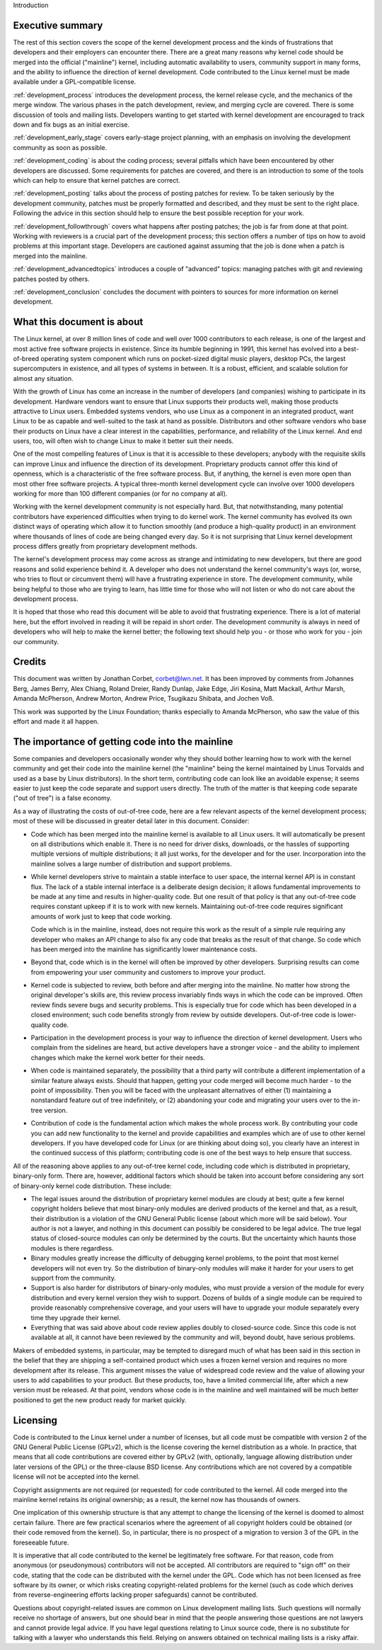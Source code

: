 Introduction

Executive summary
-----------------

The rest of this section covers the scope of the kernel development process
and the kinds of frustrations that developers and their employers can
encounter there.  There are a great many reasons why kernel code should be
merged into the official ("mainline") kernel, including automatic
availability to users, community support in many forms, and the ability to
influence the direction of kernel development.  Code contributed to the
Linux kernel must be made available under a GPL-compatible license.

:ref:`development_process` introduces the development process, the kernel
release cycle, and the mechanics of the merge window.  The various phases in
the patch development, review, and merging cycle are covered.  There is some
discussion of tools and mailing lists.  Developers wanting to get started
with kernel development are encouraged to track down and fix bugs as an
initial exercise.

:ref:`development_early_stage` covers early-stage project planning, with an
emphasis on involving the development community as soon as possible.

:ref:`development_coding` is about the coding process; several pitfalls which
have been encountered by other developers are discussed.  Some requirements for
patches are covered, and there is an introduction to some of the tools
which can help to ensure that kernel patches are correct.

:ref:`development_posting` talks about the process of posting patches for
review. To be taken seriously by the development community, patches must be
properly formatted and described, and they must be sent to the right place.
Following the advice in this section should help to ensure the best
possible reception for your work.

:ref:`development_followthrough` covers what happens after posting patches; the
job is far from done at that point.  Working with reviewers is a crucial part
of the development process; this section offers a number of tips on how to
avoid problems at this important stage.  Developers are cautioned against
assuming that the job is done when a patch is merged into the mainline.

:ref:`development_advancedtopics` introduces a couple of "advanced" topics:
managing patches with git and reviewing patches posted by others.

:ref:`development_conclusion` concludes the document with pointers to sources
for more information on kernel development.

What this document is about
---------------------------

The Linux kernel, at over 8 million lines of code and well over 1000
contributors to each release, is one of the largest and most active free
software projects in existence.  Since its humble beginning in 1991, this
kernel has evolved into a best-of-breed operating system component which
runs on pocket-sized digital music players, desktop PCs, the largest
supercomputers in existence, and all types of systems in between.  It is a
robust, efficient, and scalable solution for almost any situation.

With the growth of Linux has come an increase in the number of developers
(and companies) wishing to participate in its development.  Hardware
vendors want to ensure that Linux supports their products well, making
those products attractive to Linux users.  Embedded systems vendors, who
use Linux as a component in an integrated product, want Linux to be as
capable and well-suited to the task at hand as possible.  Distributors and
other software vendors who base their products on Linux have a clear
interest in the capabilities, performance, and reliability of the Linux
kernel.  And end users, too, will often wish to change Linux to make it
better suit their needs.

One of the most compelling features of Linux is that it is accessible to
these developers; anybody with the requisite skills can improve Linux and
influence the direction of its development.  Proprietary products cannot
offer this kind of openness, which is a characteristic of the free software
process.  But, if anything, the kernel is even more open than most other
free software projects.  A typical three-month kernel development cycle can
involve over 1000 developers working for more than 100 different companies
(or for no company at all).

Working with the kernel development community is not especially hard.  But,
that notwithstanding, many potential contributors have experienced
difficulties when trying to do kernel work.  The kernel community has
evolved its own distinct ways of operating which allow it to function
smoothly (and produce a high-quality product) in an environment where
thousands of lines of code are being changed every day.  So it is not
surprising that Linux kernel development process differs greatly from
proprietary development methods.

The kernel's development process may come across as strange and
intimidating to new developers, but there are good reasons and solid
experience behind it.  A developer who does not understand the kernel
community's ways (or, worse, who tries to flout or circumvent them) will
have a frustrating experience in store.  The development community, while
being helpful to those who are trying to learn, has little time for those
who will not listen or who do not care about the development process.

It is hoped that those who read this document will be able to avoid that
frustrating experience.  There is a lot of material here, but the effort
involved in reading it will be repaid in short order.  The development
community is always in need of developers who will help to make the kernel
better; the following text should help you - or those who work for you -
join our community.

Credits
-------

This document was written by Jonathan Corbet, corbet@lwn.net.  It has been
improved by comments from Johannes Berg, James Berry, Alex Chiang, Roland
Dreier, Randy Dunlap, Jake Edge, Jiri Kosina, Matt Mackall, Arthur Marsh,
Amanda McPherson, Andrew Morton, Andrew Price, Tsugikazu Shibata, and
Jochen Voß.

This work was supported by the Linux Foundation; thanks especially to
Amanda McPherson, who saw the value of this effort and made it all happen.

The importance of getting code into the mainline
------------------------------------------------

Some companies and developers occasionally wonder why they should bother
learning how to work with the kernel community and get their code into the
mainline kernel (the "mainline" being the kernel maintained by Linus
Torvalds and used as a base by Linux distributors).  In the short term,
contributing code can look like an avoidable expense; it seems easier to
just keep the code separate and support users directly.  The truth of the
matter is that keeping code separate ("out of tree") is a false economy.

As a way of illustrating the costs of out-of-tree code, here are a few
relevant aspects of the kernel development process; most of these will be
discussed in greater detail later in this document.  Consider:

- Code which has been merged into the mainline kernel is available to all
  Linux users.  It will automatically be present on all distributions which
  enable it.  There is no need for driver disks, downloads, or the hassles
  of supporting multiple versions of multiple distributions; it all just
  works, for the developer and for the user.  Incorporation into the
  mainline solves a large number of distribution and support problems.

- While kernel developers strive to maintain a stable interface to user
  space, the internal kernel API is in constant flux.  The lack of a stable
  internal interface is a deliberate design decision; it allows fundamental
  improvements to be made at any time and results in higher-quality code.
  But one result of that policy is that any out-of-tree code requires
  constant upkeep if it is to work with new kernels.  Maintaining
  out-of-tree code requires significant amounts of work just to keep that
  code working.

  Code which is in the mainline, instead, does not require this work as the
  result of a simple rule requiring any developer who makes an API change
  to also fix any code that breaks as the result of that change.  So code
  which has been merged into the mainline has significantly lower
  maintenance costs.

- Beyond that, code which is in the kernel will often be improved by other
  developers.  Surprising results can come from empowering your user
  community and customers to improve your product.

- Kernel code is subjected to review, both before and after merging into
  the mainline.  No matter how strong the original developer's skills are,
  this review process invariably finds ways in which the code can be
  improved.  Often review finds severe bugs and security problems.  This is
  especially true for code which has been developed in a closed
  environment; such code benefits strongly from review by outside
  developers.  Out-of-tree code is lower-quality code.

- Participation in the development process is your way to influence the
  direction of kernel development.  Users who complain from the sidelines
  are heard, but active developers have a stronger voice - and the ability
  to implement changes which make the kernel work better for their needs.

- When code is maintained separately, the possibility that a third party
  will contribute a different implementation of a similar feature always
  exists.  Should that happen, getting your code merged will become much
  harder - to the point of impossibility.  Then you will be faced with the
  unpleasant alternatives of either (1) maintaining a nonstandard feature
  out of tree indefinitely, or (2) abandoning your code and migrating your
  users over to the in-tree version.

- Contribution of code is the fundamental action which makes the whole
  process work.  By contributing your code you can add new functionality to
  the kernel and provide capabilities and examples which are of use to
  other kernel developers.  If you have developed code for Linux (or are
  thinking about doing so), you clearly have an interest in the continued
  success of this platform; contributing code is one of the best ways to
  help ensure that success.

All of the reasoning above applies to any out-of-tree kernel code,
including code which is distributed in proprietary, binary-only form.
There are, however, additional factors which should be taken into account
before considering any sort of binary-only kernel code distribution.  These
include:

- The legal issues around the distribution of proprietary kernel modules
  are cloudy at best; quite a few kernel copyright holders believe that
  most binary-only modules are derived products of the kernel and that, as
  a result, their distribution is a violation of the GNU General Public
  license (about which more will be said below).  Your author is not a
  lawyer, and nothing in this document can possibly be considered to be
  legal advice.  The true legal status of closed-source modules can only be
  determined by the courts.  But the uncertainty which haunts those modules
  is there regardless.

- Binary modules greatly increase the difficulty of debugging kernel
  problems, to the point that most kernel developers will not even try.  So
  the distribution of binary-only modules will make it harder for your
  users to get support from the community.

- Support is also harder for distributors of binary-only modules, who must
  provide a version of the module for every distribution and every kernel
  version they wish to support.  Dozens of builds of a single module can
  be required to provide reasonably comprehensive coverage, and your users
  will have to upgrade your module separately every time they upgrade their
  kernel.

- Everything that was said above about code review applies doubly to
  closed-source code.  Since this code is not available at all, it cannot
  have been reviewed by the community and will, beyond doubt, have serious
  problems.

Makers of embedded systems, in particular, may be tempted to disregard much
of what has been said in this section in the belief that they are shipping
a self-contained product which uses a frozen kernel version and requires no
more development after its release.  This argument misses the value of
widespread code review and the value of allowing your users to add
capabilities to your product.  But these products, too, have a limited
commercial life, after which a new version must be released.  At that
point, vendors whose code is in the mainline and well maintained will be
much better positioned to get the new product ready for market quickly.

Licensing
---------

Code is contributed to the Linux kernel under a number of licenses, but all
code must be compatible with version 2 of the GNU General Public License
(GPLv2), which is the license covering the kernel distribution as a whole.
In practice, that means that all code contributions are covered either by
GPLv2 (with, optionally, language allowing distribution under later
versions of the GPL) or the three-clause BSD license.  Any contributions
which are not covered by a compatible license will not be accepted into the
kernel.

Copyright assignments are not required (or requested) for code contributed
to the kernel.  All code merged into the mainline kernel retains its
original ownership; as a result, the kernel now has thousands of owners.

One implication of this ownership structure is that any attempt to change
the licensing of the kernel is doomed to almost certain failure.  There are
few practical scenarios where the agreement of all copyright holders could
be obtained (or their code removed from the kernel).  So, in particular,
there is no prospect of a migration to version 3 of the GPL in the
foreseeable future.

It is imperative that all code contributed to the kernel be legitimately
free software.  For that reason, code from anonymous (or pseudonymous)
contributors will not be accepted.  All contributors are required to "sign
off" on their code, stating that the code can be distributed with the
kernel under the GPL.  Code which has not been licensed as free software by
its owner, or which risks creating copyright-related problems for the
kernel (such as code which derives from reverse-engineering efforts lacking
proper safeguards) cannot be contributed.

Questions about copyright-related issues are common on Linux development
mailing lists.  Such questions will normally receive no shortage of
answers, but one should bear in mind that the people answering those
questions are not lawyers and cannot provide legal advice.  If you have
legal questions relating to Linux source code, there is no substitute for
talking with a lawyer who understands this field.  Relying on answers
obtained on technical mailing lists is a risky affair.
